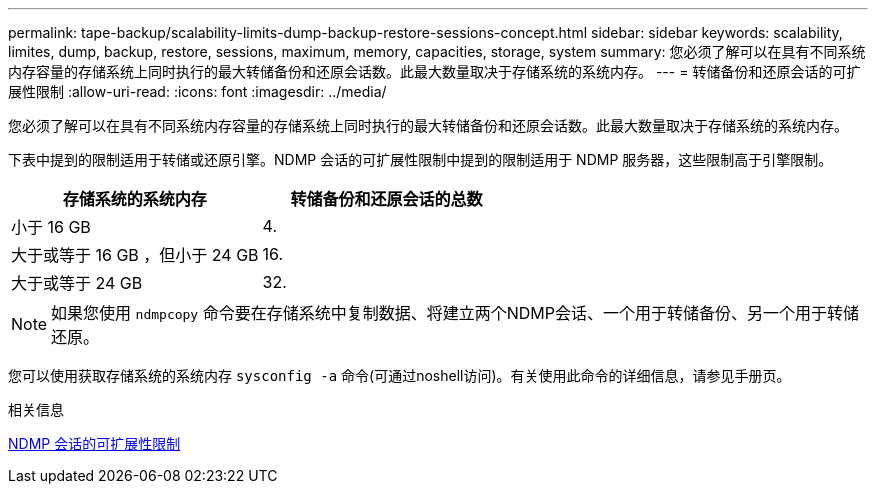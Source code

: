 ---
permalink: tape-backup/scalability-limits-dump-backup-restore-sessions-concept.html 
sidebar: sidebar 
keywords: scalability, limites, dump, backup, restore, sessions, maximum, memory, capacities, storage, system 
summary: 您必须了解可以在具有不同系统内存容量的存储系统上同时执行的最大转储备份和还原会话数。此最大数量取决于存储系统的系统内存。 
---
= 转储备份和还原会话的可扩展性限制
:allow-uri-read: 
:icons: font
:imagesdir: ../media/


[role="lead"]
您必须了解可以在具有不同系统内存容量的存储系统上同时执行的最大转储备份和还原会话数。此最大数量取决于存储系统的系统内存。

下表中提到的限制适用于转储或还原引擎。NDMP 会话的可扩展性限制中提到的限制适用于 NDMP 服务器，这些限制高于引擎限制。

|===
| 存储系统的系统内存 | 转储备份和还原会话的总数 


 a| 
小于 16 GB
 a| 
4.



 a| 
大于或等于 16 GB ，但小于 24 GB
 a| 
16.



 a| 
大于或等于 24 GB
 a| 
32.

|===
[NOTE]
====
如果您使用 `ndmpcopy` 命令要在存储系统中复制数据、将建立两个NDMP会话、一个用于转储备份、另一个用于转储还原。

====
您可以使用获取存储系统的系统内存 `sysconfig -a` 命令(可通过noshell访问)。有关使用此命令的详细信息，请参见手册页。

.相关信息
xref:scalability-limits-ndmp-sessions-reference.adoc[NDMP 会话的可扩展性限制]
